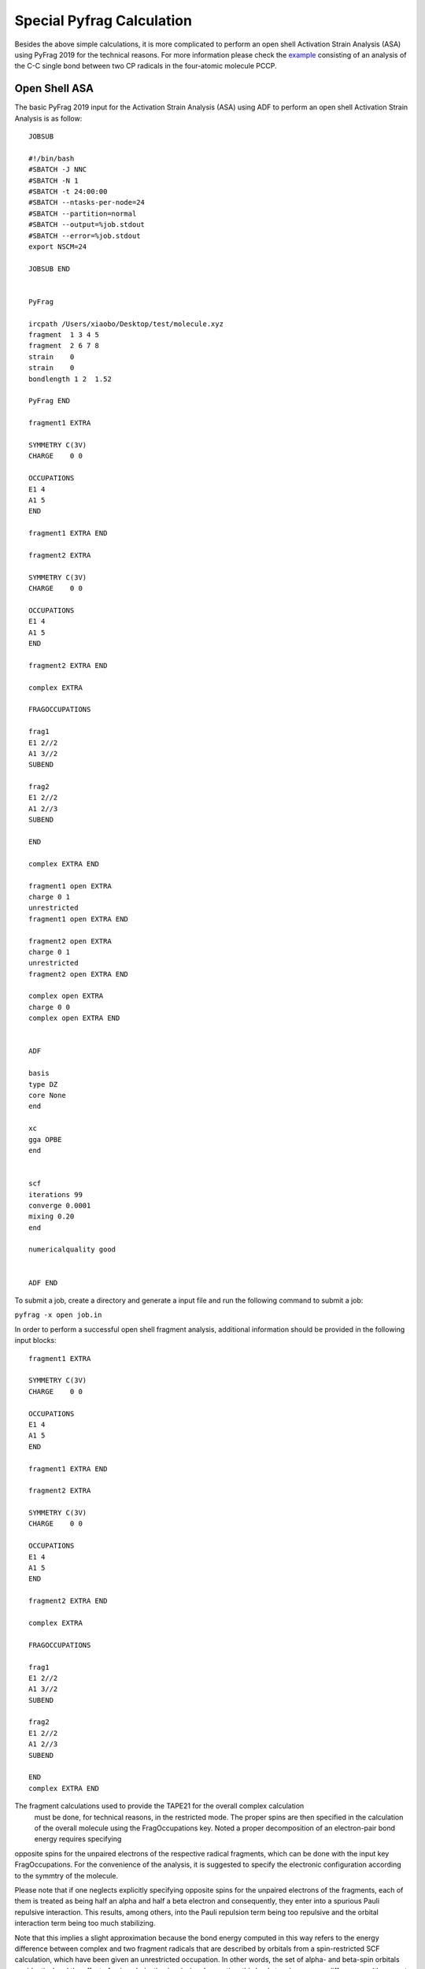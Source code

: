 Special Pyfrag Calculation
==========================

Besides the above simple calculations, it is more complicated to perform an open shell Activation Strain Analysis (ASA) using PyFrag 2019 for the technical reasons. For more information please check the example_ consisting of an analysis of the C-C single bond between two CP radicals in the four-atomic molecule PCCP.

Open Shell ASA
--------------

The basic PyFrag 2019 input for the Activation Strain Analysis (ASA) using ADF to perform an open shell Activation Strain Analysis is as follow: ::

   JOBSUB

   #!/bin/bash
   #SBATCH -J NNC
   #SBATCH -N 1
   #SBATCH -t 24:00:00
   #SBATCH --ntasks-per-node=24
   #SBATCH --partition=normal
   #SBATCH --output=%job.stdout
   #SBATCH --error=%job.stdout
   export NSCM=24

   JOBSUB END


   PyFrag

   ircpath /Users/xiaobo/Desktop/test/molecule.xyz
   fragment  1 3 4 5
   fragment  2 6 7 8
   strain    0
   strain    0
   bondlength 1 2  1.52

   PyFrag END

   fragment1 EXTRA

   SYMMETRY C(3V)
   CHARGE    0 0

   OCCUPATIONS
   E1 4
   A1 5
   END

   fragment1 EXTRA END

   fragment2 EXTRA

   SYMMETRY C(3V)
   CHARGE    0 0

   OCCUPATIONS
   E1 4
   A1 5
   END

   fragment2 EXTRA END

   complex EXTRA

   FRAGOCCUPATIONS

   frag1
   E1 2//2
   A1 3//2
   SUBEND

   frag2
   E1 2//2
   A1 2//3
   SUBEND

   END

   complex EXTRA END

   fragment1 open EXTRA
   charge 0 1
   unrestricted
   fragment1 open EXTRA END

   fragment2 open EXTRA
   charge 0 1
   unrestricted
   fragment2 open EXTRA END

   complex open EXTRA
   charge 0 0
   complex open EXTRA END


   ADF

   basis
   type DZ
   core None
   end

   xc
   gga OPBE
   end


   scf
   iterations 99
   converge 0.0001
   mixing 0.20
   end

   numericalquality good


   ADF END


To submit a job, create a directory and generate a input file and run the following command to submit a job:

``pyfrag -x open job.in``


In order to perform a successful open shell fragment analysis, additional information should be provided in the following input blocks: ::

   fragment1 EXTRA

   SYMMETRY C(3V)
   CHARGE    0 0

   OCCUPATIONS
   E1 4
   A1 5
   END

   fragment1 EXTRA END

   fragment2 EXTRA

   SYMMETRY C(3V)
   CHARGE    0 0

   OCCUPATIONS
   E1 4
   A1 5
   END

   fragment2 EXTRA END

   complex EXTRA

   FRAGOCCUPATIONS

   frag1
   E1 2//2
   A1 3//2
   SUBEND

   frag2
   E1 2//2
   A1 2//3
   SUBEND

   END
   complex EXTRA END


The fragment calculations used to provide the TAPE21 for the overall complex calculation
 must be done, for technical reasons, in the restricted mode. The proper spins are then
 specified in the calculation of the overall molecule using the FragOccupations key.
 Noted a proper decomposition of an electron-pair bond energy requires specifying
opposite spins for the unpaired electrons of the respective radical fragments,
which can be done with the input key FragOccupations. For the convenience of the analysis,
it is suggested to specify the electronic configuration according to the symmtry of the molecule.

Please note that if one neglects explicitly specifying opposite spins for the
unpaired electrons of the fragments, each of them is treated as being half an
alpha and half a beta electron and consequently, they enter into a spurious
Pauli repulsive interaction. This results, among others, into the Pauli
repulsion term being too repulsive and the orbital interaction term being too
much stabilizing.

Note that this implies a slight approximation because the bond energy
computed in this way refers to the energy difference between complex
and two fragment radicals that are described by orbitals from a spin-restricted SCF
calculation, which have been given an unrestricted occupation. In other words, the
set of alpha- and beta-spin orbitals are identical and the effect of spin polarization is missing.
In practice, this leads to minor energy differences with respect to the correct
bond energy, that is, the energy difference between complex and two
fragment radicals treated in the unrestricted mode, i.e., for which the set of
alpha- and beta-spin orbitals are allowed to relax toward different solutions
in the SCF procedure.

This correction term can be computed directly by carrying out an unrestricted computation of the
fragment radical using the following block: ::

   fragment1 open EXTRA
   charge 0 1
   unrestricted
   fragment1 open EXTRA END

   fragment2 open EXTRA
   charge 0 1
   unrestricted
   fragment2 open EXTRA END

   complex open EXTRA
   charge 0 0
   complex open EXTRA END


After the calculation, all results will be summarized in two text files. One file with the name started with pyfrag1
include all terms obtained from the above open shell ASA.


The second file with the name started with pyfrag2 include the correction energy terms from the correction procedure later.


Single Points
-------------

The basic PyFrag 2019 input for the Activation Strain Analysis (ASA) using ADF to do single point calculation for a series of coordinates is as follows: ::

   JOBSUB

   #!/bin/bash
   #SBATCH -J NNC
   #SBATCH -N 1
   #SBATCH -t 1:00:00
   #SBATCH --ntasks-per-node=24
   #SBATCH --partition=short
   #SBATCH --output=%job.stdout
   #SBATCH --error=%job.stdout
   export NSCM=24

   JOBSUB END

   PyFrag

   ircpath /Users/xiaobo/Desktop/test1/molecule.xyz

   VDD 1 2 3
   angle 1 2 3 90
   bondlength 1 2 5

   PyFrag END


   ADF

   basis
   type DZ
   core None
   end

   xc
   gga OPBE
   end

   scf
   iterations 99
   converge 0.0001
   mixing 0.20
   end

   numericalquality good

   ADF END


Note that the fragment definations are not needed. This functionality provide an easy way to do a simple single point calculation for a series of different molecular coordinates and get the computational results like VDD charges, total energy, bond length and angles. Use the following command to run this calculation:

``pyfrag -x single job.in``


.. _example: https://www.scm.com/doc/ADF/Examples/PCCP_Unr_BondEnergy.html?highlight=open+shell+fragment
